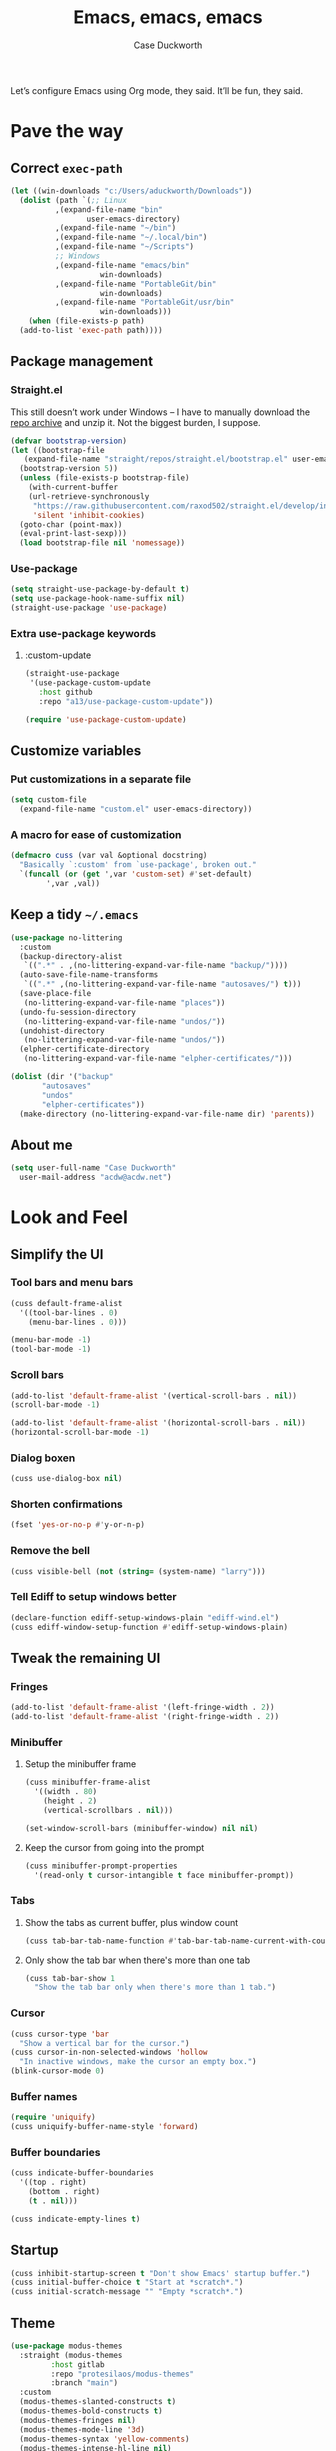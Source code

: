 #+TITLE: Emacs, emacs, emacs
#+AUTHOR: Case Duckworth
#+PROPERTY: header-args :tangle config.el :comments both :mkdirp yes
#+EXPORT_FILE_NAME: README.md
#+OPTIONS: toc:nil
#+BANKRUPTCY_COUNT: 3
#+Time-stamp: <2020-12-10 19:54:27 acdw>

Let’s configure Emacs using Org mode, they said.  It’ll be fun, they said.

* Pave the way

** Correct =exec-path=

 #+begin_src emacs-lisp
   (let ((win-downloads "c:/Users/aduckworth/Downloads"))
     (dolist (path `(;; Linux
		     ,(expand-file-name "bin"
					user-emacs-directory)
		     ,(expand-file-name "~/bin")
		     ,(expand-file-name "~/.local/bin")
		     ,(expand-file-name "~/Scripts")
		     ;; Windows
		     ,(expand-file-name "emacs/bin"
				       win-downloads)
		     ,(expand-file-name "PortableGit/bin"
				       win-downloads)
		     ,(expand-file-name "PortableGit/usr/bin"
				       win-downloads)))
       (when (file-exists-p path)
	 (add-to-list 'exec-path path))))
 #+end_src

** Package management

*** Straight.el

This still doesn’t work under Windows – I have to manually download the [[https://github.com/raxod502/straight.el/archive/master.zip][repo archive]] and unzip it.  Not the biggest burden, I suppose.

 #+begin_src emacs-lisp
   (defvar bootstrap-version)
   (let ((bootstrap-file
	  (expand-file-name "straight/repos/straight.el/bootstrap.el" user-emacs-directory))
	 (bootstrap-version 5))
     (unless (file-exists-p bootstrap-file)
       (with-current-buffer
	   (url-retrieve-synchronously
	    "https://raw.githubusercontent.com/raxod502/straight.el/develop/install.el"
	    'silent 'inhibit-cookies)
	 (goto-char (point-max))
	 (eval-print-last-sexp)))
     (load bootstrap-file nil 'nomessage))
 #+end_src

*** Use-package

 #+begin_src emacs-lisp
   (setq straight-use-package-by-default t)
   (setq use-package-hook-name-suffix nil)
   (straight-use-package 'use-package)
 #+end_src

*** Extra use-package keywords

**** :custom-update

#+begin_src emacs-lisp
  (straight-use-package
   '(use-package-custom-update
     :host github
     :repo "a13/use-package-custom-update"))

  (require 'use-package-custom-update)
#+end_src

** Customize variables

*** Put customizations in a separate file

 #+begin_src emacs-lisp
   (setq custom-file
	 (expand-file-name "custom.el" user-emacs-directory))
 #+end_src

*** A macro for ease of customization

 #+begin_src emacs-lisp
   (defmacro cuss (var val &optional docstring)
     "Basically `:custom' from `use-package', broken out."
     `(funcall (or (get ',var 'custom-set) #'set-default)
	       ',var ,val))
 #+end_src

** Keep a tidy =~/.emacs=

#+begin_src emacs-lisp
  (use-package no-littering
    :custom
    (backup-directory-alist
     `((".*" . ,(no-littering-expand-var-file-name "backup/"))))
    (auto-save-file-name-transforms
     `((".*" ,(no-littering-expand-var-file-name "autosaves/") t)))
    (save-place-file
     (no-littering-expand-var-file-name "places"))
    (undo-fu-session-directory
     (no-littering-expand-var-file-name "undos/"))
    (undohist-directory
     (no-littering-expand-var-file-name "undos/"))
    (elpher-certificate-directory
     (no-littering-expand-var-file-name "elpher-certificates/")))

  (dolist (dir '("backup"
		 "autosaves"
		 "undos"
		 "elpher-certificates"))
    (make-directory (no-littering-expand-var-file-name dir) 'parents))
#+end_src

** About me

#+begin_src emacs-lisp
  (setq user-full-name "Case Duckworth"
	user-mail-address "acdw@acdw.net")
#+end_src

* Look and Feel

** Simplify the UI

*** Tool bars and menu bars

#+begin_src emacs-lisp
  (cuss default-frame-alist
	'((tool-bar-lines . 0)
	  (menu-bar-lines . 0)))

  (menu-bar-mode -1)
  (tool-bar-mode -1)
#+end_src

*** Scroll bars

#+begin_src emacs-lisp
  (add-to-list 'default-frame-alist '(vertical-scroll-bars . nil))
  (scroll-bar-mode -1)

  (add-to-list 'default-frame-alist '(horizontal-scroll-bars . nil))
  (horizontal-scroll-bar-mode -1)
#+end_src

*** Dialog boxen

#+begin_src emacs-lisp
  (cuss use-dialog-box nil)
#+end_src

*** Shorten confirmations

#+begin_src emacs-lisp
  (fset 'yes-or-no-p #'y-or-n-p)
#+end_src

*** Remove the bell

#+begin_src emacs-lisp
  (cuss visible-bell (not (string= (system-name) "larry")))
#+end_src

*** Tell Ediff to setup windows better

#+begin_src emacs-lisp
  (declare-function ediff-setup-windows-plain "ediff-wind.el")
  (cuss ediff-window-setup-function #'ediff-setup-windows-plain)
#+end_src

** Tweak the remaining UI

*** Fringes

#+begin_src emacs-lisp
  (add-to-list 'default-frame-alist '(left-fringe-width . 2))
  (add-to-list 'default-frame-alist '(right-fringe-width . 2))
#+end_src

*** Minibuffer

**** Setup the minibuffer frame

#+begin_src emacs-lisp
  (cuss minibuffer-frame-alist
	'((width . 80)
	  (height . 2)
	  (vertical-scrollbars . nil)))

  (set-window-scroll-bars (minibuffer-window) nil nil)
#+end_src

**** Keep the cursor from going into the prompt

#+begin_src emacs-lisp
  (cuss minibuffer-prompt-properties
	'(read-only t cursor-intangible t face minibuffer-prompt))
#+end_src

*** Tabs

**** Show the tabs as current buffer, plus window count

#+begin_src emacs-lisp
  (cuss tab-bar-tab-name-function #'tab-bar-tab-name-current-with-count)
#+end_src

**** Only show the tab bar when there's more than one tab

#+begin_src emacs-lisp
  (cuss tab-bar-show 1
	"Show the tab bar only when there's more than 1 tab.")
#+end_src

*** Cursor

#+begin_src emacs-lisp
  (cuss cursor-type 'bar
	"Show a vertical bar for the cursor.")
  (cuss cursor-in-non-selected-windows 'hollow
	"In inactive windows, make the cursor an empty box.")
  (blink-cursor-mode 0)
#+end_src

*** Buffer names

#+begin_src emacs-lisp
  (require 'uniquify)
  (cuss uniquify-buffer-name-style 'forward)
#+end_src

*** Buffer boundaries

#+begin_src emacs-lisp
  (cuss indicate-buffer-boundaries
	'((top . right)
	  (bottom . right)
	  (t . nil)))

  (cuss indicate-empty-lines t)
#+end_src

** Startup

#+begin_src emacs-lisp
  (cuss inhibit-startup-screen t "Don't show Emacs' startup buffer.")
  (cuss initial-buffer-choice t "Start at *scratch*.")
  (cuss initial-scratch-message "" "Empty *scratch*.")
#+end_src

** Theme

#+begin_src emacs-lisp
  (use-package modus-themes
    :straight (modus-themes
	       :host gitlab
	       :repo "protesilaos/modus-themes"
	       :branch "main")
    :custom
    (modus-themes-slanted-constructs t)
    (modus-themes-bold-constructs t)
    (modus-themes-fringes nil)
    (modus-themes-mode-line '3d)
    (modus-themes-syntax 'yellow-comments)
    (modus-themes-intense-hl-line nil)
    (modus-themes-paren-match 'intense-bold)
    (modus-themes-links nil)
    (modus-themes-no-mixed-fonts nil)
    (modus-themes-prompts nil)
    (modus-themes-completions nil)
    (modus-themes-diffs nil)
    (modus-themes-org-blocks 'grayscale)
    (modus-themes-headings
     '((1 . line)
       (t . t)))
    (modus-themes-variable-pitch-headings t)
    (modus-themes-scale-headings t)
    (modus-themes-scale-1 1.1)
    (modus-themes-scale-2 1.15)
    (modus-themes-scale-3 1.21)
    (modus-themes-scale-4 1.27)
    (modus-themes-scale-5 1.33)
    :custom-face
    (font-lock-comment-face
     ((t (:inherit (custom-comment italic variable-pitch)))))
    :init
    (load-theme 'modus-operandi t))
#+end_src

*** Change theme based on time of day

#+begin_src emacs-lisp
  (cuss calendar-latitude 30.4515)
  (cuss calendar-longitude -91.1871)

  (use-package circadian
    :after solar
    :custom
    (circadian-themes '((:sunrise . modus-operandi)
			(:sunset . modus-vivendi)))
    :config
    (circadian-setup))
#+end_src

*** Modeline

#+begin_src emacs-lisp
  (use-package mood-line
    :config
    (mood-line-mode +1))
#+end_src

*** Fonts

**** Define fonts

#+begin_src emacs-lisp
  (defun font-candidate (&rest fonts)
    (catch :font
      (dolist (font fonts)
	(if (find-font (font-spec :name font))
	    (throw :font font)))))

  (defun acdw/setup-fonts ()
    "Setup fonts.  This has to happen after the frame is setup for
  the first time, so it should be added to `window-setup-hook'.  It
  removes itself from that hook."
    (interactive)
    (when (display-graphic-p)
      (set-face-attribute 'default nil
			  :font
			  (font-candidate
			   "Libertinus Mono-11"
			   "Linux Libertine Mono O-11"
			   "Go Mono-10"
			   "Consolas-10"))

      (set-face-attribute 'fixed-pitch nil
			  :font
			  (font-candidate
			   "Libertinus Mono-11"
			   "Linux Libertine Mono O-11"
			   "Go Mono-10"
			   "Consolas-10"))

      (set-face-attribute 'variable-pitch nil
			  :font
			  (font-candidate
			   "Libertinus Serif-13"
			   "Linux Libertine O-12"
			   "Georgia-11"))

      (remove-function after-focus-change-function #'acdw/setup-fonts)))

  (add-function :before after-focus-change-function #'acdw/setup-fonts)
#+end_src

**** Variable-pitch in text modes

#+begin_src emacs-lisp
  (add-hook 'text-mode-hook #'variable-pitch-mode)
#+end_src

**** Line spacing

#+begin_src emacs-lisp
  (cuss line-spacing 0.1)
#+end_src

**** Unicode fonts

#+begin_src emacs-lisp
  (use-package unicode-fonts
    :config
    (unicode-fonts-setup))
#+end_src

* Interactivity

** Selectrum

#+begin_src emacs-lisp
  (use-package selectrum
    :config
    (selectrum-mode +1))
#+end_src

** Prescient

#+begin_src emacs-lisp
  (use-package prescient
    :config
    (prescient-persist-mode +1))

  (use-package selectrum-prescient
    :after (selectrum prescient)
    :config
    (selectrum-prescient-mode +1))
#+end_src

** Consult

#+begin_src emacs-lisp
  (use-package consult
    :after (selectrum)
    :straight (consult
	       :host github
	       :repo "minad/consult")
    :bind
    (("C-x b" . consult-buffer)
     ("C-x 4 b" . consult-buffer-other-window)
     ("C-x 5 b" . consult-buffer-other-frame)
     ("M-g o" . consult-outline)
     ("M-g l" . consult-line)
     ("M-y" . consult-yank-pop)
     ("<help> a" . consult-apropos))
    :init
    (fset 'multi-occur #'consult-multi-occur))
#+end_src

** COMMENT Marginalia

Until the =marginalia-annotators= settles, I’m disabling this section.

#+begin_src emacs-lisp
  (use-package marginalia
    :straight (marginalia
	       :host github
	       :repo "minad/marginalia"
	       :branch "main")
    :custom
    (marginalia-annotators
     '((command . marginalia-annotate-command-full)
       (customize-group . marginalia-annotate-customize-group)
       (variable . marginalia-annotate-variable)
       (face . marginalia-annotate-face)
       (symbol . marginalia-annotate-symbol)
       (variable . marginalia-annotate-variable)
       (package . marginalia-annotate-package)))
    :init
    (marginalia-mode +1))
#+end_src

** Ignore case

#+begin_src emacs-lisp
  (cuss completion-ignore-case t)
  (cuss read-buffer-completion-ignore-case t)
  (cuss read-file-name-completion-ignore-case t)
#+end_src

** Search

#+begin_src emacs-lisp
  (use-package ctrlf
    :custom
    (ctrlf-show-match-count-at-eol nil)
    :bind
    ("C-s" . ctrlf-forward-regexp)
    ("C-r" . ctrlf-backward-regexp)
    ("C-M-s" . ctrlf-forward-literal)
    ("C-M-r" . ctrlf-backward-literal)
    :config
    (ctrlf-mode +1))
#+end_src

** Mouse

#+begin_src emacs-lisp
  (dolist (vec '([left-margin wheel-down]
		 [right-margin wheel-down]
		 [left-margin wheel-up]
		 [right-margin wheel-up]))
    (bind-key vec #'mwheel-scroll))
#+end_src

* Persistence

** Save history

#+begin_src emacs-lisp
  (require 'savehist)

  (cuss savehist-additional-variables
	'(kill-ring
	  search-ring
	  regexp-search-ring))

  (cuss savehist-save-minibuffer-history t)

  (cuss history-length t)

  (cuss history-delete-duplicates t)

  (savehist-mode +1)
#+end_src

** Save places in files

#+begin_src emacs-lisp
  (require 'saveplace)

  (cuss save-place-forget-unreadable-files
	(not (eq system-type 'windows-nt)))

  (save-place-mode 1)
#+end_src

** Recent files

#+begin_src emacs-lisp
  (require 'recentf)

  (cuss recentf-max-menu-items 100)
  (cuss recentf-max-saved-items 100)

  (with-eval-after-load 'no-littering
    (add-to-list 'recentf-exclude no-littering-var-directory)
    (add-to-list 'recentf-exclude no-littering-etc-directory))

  (recentf-mode 1)
#+end_src

*** Easily navigate recent files

#+begin_src emacs-lisp
  (defun recentf-find-file ()
    "Find a recent file using `completing-read'."
    (interactive)
    (let ((file (completing-read "Recent file: " recentf-list nil t)))
      (when file
	(find-file file))))

  (global-set-key (kbd "C-x C-r") #'recentf-find-file)
#+end_src

** Undo

#+begin_src emacs-lisp
  (use-package undohist
    :config
    (undohist-initialize))
#+end_src

* Editing

** Operate visually on lines

#+begin_src emacs-lisp
  (global-visual-line-mode +1)
#+end_src

** Require a final newline

#+begin_src emacs-lisp
  (cuss require-final-newline t)
#+end_src

** Killing & Yanking

*** Replace selection when typing

#+begin_src emacs-lisp
  (delete-selection-mode +1)
#+end_src

*** Save existing clipboard text into kill ring before replacing it

#+begin_src emacs-lisp
  (cuss save-interprogram-paste-before-kill t)
#+end_src

** So long mode

#+begin_src emacs-lisp
  (when (fboundp 'global-so-long-mode)
    (global-so-long-mode))
#+end_src

** Multiple cursors

#+begin_src emacs-lisp
  (use-package multiple-cursors
    :bind
    ("C->" . mc/mark-next-like-this)
    ("C-<" . mc/mark-previous-like-this)
    ("C-c C-<" . mc/mark-all-like-this))
#+end_src

** Expand region

#+begin_src emacs-lisp
  (use-package expand-region
    :bind
    (("C-=" . er/expand-region)
     ("C-+" . er/contract-region)))
#+end_src

* Files

** Encoding

*** UTF-8

 #+begin_src emacs-lisp
   (set-language-environment 'utf-8)
   (set-terminal-coding-system 'utf-8)
   (cuss locale-coding-system 'utf-8)
   (set-default-coding-systems 'utf-8)
   (set-selection-coding-system 'utf-8)
   (prefer-coding-system 'utf-8)
 #+end_src

*** Convert all files to UNIX-style line endings

 from [[https://www.emacswiki.org/emacs/EndOfLineTips][Emacs Wiki]].

 #+begin_src emacs-lisp
   (defun ewiki/no-junk-please-were-unixish ()
     "Convert line endings to UNIX, dammit."
     (let ((coding-str (symbol-name buffer-file-coding-system)))
       (when (string-match "-\\(?:dos\\|mac\\)$" coding-str)
	 (set-buffer-file-coding-system 'unix))))
 #+end_src

 I add it to the ~find-file-hook~ /and/ ~before-save-hook~ because I don't want to ever work with anything other than UNIX line endings ever again.  I just don't care.  Even Microsoft Notepad can handle UNIX line endings, so I don't want to hear it.

 #+begin_src emacs-lisp
   (add-hook 'find-file-hook #'ewiki/no-junk-please-were-unixish)
   (add-hook 'before-save-hook #'ewiki/no-junk-please-were-unixish)
 #+end_src

** Backups

#+begin_src emacs-lisp
  (cuss backup-by-copying 1)
  (cuss delete-old-versions -1)
  (cuss version-control t)
  (cuss vc-make-backup-files t)
#+end_src

** Auto-saves

#+begin_src emacs-lisp
  (auto-save-visited-mode 1)
#+end_src

** Revert files

#+begin_src emacs-lisp
  (cuss auto-revert-verbose nil)
  (global-auto-revert-mode +1)
#+end_src

** Add a timestamp to files

#+begin_src emacs-lisp
  (add-hook 'before-save-hook #'time-stamp)
#+end_src

* Programming

** Which function are we in?

#+begin_src emacs-lisp
  (which-function-mode +1)
#+end_src

** Parentheses

*** Show parentheses

#+begin_src emacs-lisp
  (cuss show-paren-delay 0 "Show matching parens immediately.")
  (cuss show-paren-style 'mixed
	"Show parenthesis, or whole expression, depending on visibility.")
  (cuss show-paren-when-point-in-periphery t
	"Show paren when point is near-to paren.")
  (cuss show-paren-when-point-inside-paren t
	"Show surrounding parens.")

  (add-hook 'prog-mode-hook #'show-paren-mode)
#+end_src

*** Smart parentheses

#+begin_src emacs-lisp
  (use-package smartparens
    :init
    (require 'smartparens-config)
    :config
    (show-smartparens-global-mode +1)
    :hook
    (prog-mode-hook . smartparens-strict-mode))
#+end_src

** Line numbers

#+begin_src emacs-lisp
  (defun acdw/enable-line-numbers ()
    "Enable line numbers, through either
    `display-line-numbers-mode' or through `linum-mode'."
    (if (and (fboundp 'display-line-numbers-mode)
	     (display-graphic-p))
	(display-line-numbers-mode +1)
      (linum-mode +1)))

  (cuss display-line-numbers-width 2
	"Always have at least 2 digits for line numbers.")

  (add-hook 'prog-mode-hook #'acdw/enable-line-numbers)
#+end_src

** Indenting

#+begin_src emacs-lisp
  (use-package aggressive-indent
    :config
    (global-aggressive-indent-mode +1))
#+end_src

** Completion

#+begin_src emacs-lisp
  (use-package company
    :custom
    (company-idle-delay 0.1)
  
    :init
    (defun acdw/company-complete-common-or-cycle+1 ()
      (interactive)
      (company-complete-common-or-cycle +1))

    (defun acdw/company-complete-common-or-cycle-1 ()
      (interactive)
      (company-complete-common-or-cycle -1))

    :bind
    (:map company-active-map
	  ("C-n" . acdw/company-complete-common-or-cycle+1)
	  ("C-p" . acdw/company-complete-common-or-cycle-1))

    :hook
    (prog-mode-hook . company-mode))

  (use-package company-prescient
    :hook
    (company-mode-hook . company-prescient-mode))

  ;; this comes with company-quickhelp, so....

  (use-package company-posframe
    :after (company)
    :config
    (company-posframe-mode +1))
#+end_src

* Writing

** Visual Fill Column

#+begin_src emacs-lisp
  (use-package visual-fill-column
    :custom
    (split-window-preferred-function
     'visual-fill-column-split-window-sensibly)
    (visual-fill-column-center-text t)
    (fill-column 80)
    :config
    (advice-add 'text-scale-adjust
		:after #'visual-fill-column-adjust)
    :hook
    (text-mode-hook . visual-fill-column-mode))
#+end_src

** Type nice-looking quote-type marks

#+begin_src emacs-lisp
  (use-package typo
    :hook
    (text-mode-hook . typo-mode))
#+end_src

* Applications

** Magit

#+begin_src emacs-lisp
  (use-package magit
    :bind
    ("C-x g" . magit-status))
#+end_src

** Org mode

I’ve put org mode under Applications, as opposed to Writing, because it’s  more generally-applicable than that.

#+begin_src emacs-lisp
  (use-package org
    :custom
    (org-hide-emphasis-markers t)
    (org-fontify-done-headline t)
    (org-fontify-whole-heading-line t)
    (org-fontify-quote-and-verse-blocks t)
    (org-pretty-entities t)
    (org-num-mode +1)

    (org-src-tab-acts-natively t)
    (org-src-fontify-natively t)
    (org-src-window-setup 'current-window)
    (org-confirm-babel-evaluate nil))
#+end_src

*** Export to markdown

#+begin_src emacs-lisp
  (require 'ox-md)
#+end_src

*** Make bullets look like bullets

#+begin_src emacs-lisp
  (font-lock-add-keywords
   'org-mode
   '(("^ *\\([-+]\\) "
      (0 (prog1 ()
           (compose-region (match-beginning 1)
                           (match-end 1)
                           "•"))))))
#+end_src

*** [[http://kitchingroup.cheme.cmu.edu/blog/2017/04/09/A-better-return-in-org-mode/][A better return in Org mode]]

#+begin_src emacs-lisp
  (require 'org-inlinetask)

  (defun scimax/org-return (&optional ignore)
    "Add new list item, heading or table row with RET.
  A double return on an empty element deletes it.
  Use a prefix arg to get regular RET."
    (interactive "P")
    (if ignore
        (org-return)
      (cond

       ((eq 'line-break (car (org-element-context)))
        (org-return t))

       ;; Open links like usual, unless point is at the end of a line.
       ;; and if at beginning of line, just press enter.
       ((or (and (eq 'link (car (org-element-context))) (not (eolp)))
            (bolp))
        (org-return))

       ;; It doesn't make sense to add headings in inline tasks. Thanks Anders
       ;; Johansson!
       ((org-inlinetask-in-task-p)
        (org-return))

       ;; checkboxes too
       ((org-at-item-checkbox-p)
        (org-insert-todo-heading nil))

       ;; lists end with two blank lines, so we need to make sure we are also not
       ;; at the beginning of a line to avoid a loop where a new entry gets
       ;; created with only one blank line.
       ((org-in-item-p)
        (if (save-excursion (beginning-of-line) (org-element-property :contents-begin (org-element-context)))
            (org-insert-heading)
          (beginning-of-line)
          (delete-region (line-beginning-position) (line-end-position))
          (org-return)))

       ;; org-heading
       ((org-at-heading-p)
        (if (not (string= "" (org-element-property :title (org-element-context))))
            (progn (org-end-of-meta-data)
                   (org-insert-heading-respect-content)
                   (outline-show-entry))
          (beginning-of-line)
          (setf (buffer-substring
                 (line-beginning-position) (line-end-position)) "")))

       ;; tables
       ((org-at-table-p)
        (if (-any?
             (lambda (x) (not (string= "" x)))
             (nth
              (- (org-table-current-dline) 1)
              (org-table-to-lisp)))
            (org-return)
          ;; empty row
          (beginning-of-line)
          (setf (buffer-substring
                 (line-beginning-position) (line-end-position)) "")
          (org-return)))

       ;; fall-through case
       (t
        (org-return)))))


  (define-key org-mode-map (kbd "RET")
    'scimax/org-return)
#+end_src

*** Insert blank lines

from [[https://github.com/alphapapa/unpackaged.el#ensure-blank-lines-between-headings-and-before-contents][unpackaged.el]].

#+begin_src emacs-lisp
  ;;;###autoload
  (defun unpackaged/org-fix-blank-lines (&optional prefix)
    "Ensure that blank lines exist between headings and between headings and their contents.
  With prefix, operate on whole buffer. Ensures that blank lines
  exist after each headings's drawers."
    (interactive "P")
    (org-map-entries (lambda ()
		       (org-with-wide-buffer
			;; `org-map-entries' narrows the buffer, which prevents us
			;; from seeing newlines before the current heading, so we
			;; do this part widened.
			(while (not (looking-back "\n\n" nil))
			  ;; Insert blank lines before heading.
			  (insert "\n")))
		       (let ((end (org-entry-end-position)))
			 ;; Insert blank lines before entry content
			 (forward-line)
			 (while (and (org-at-planning-p)
				     (< (point) (point-max)))
			   ;; Skip planning lines
			   (forward-line))
			 (while (re-search-forward org-drawer-regexp end t)
			   ;; Skip drawers. You might think that `org-at-drawer-p'
			   ;; would suffice, but for some reason it doesn't work
			   ;; correctly when operating on hidden text.  This
			   ;; works, taken from `org-agenda-get-some-entry-text'.
			   (re-search-forward "^[ \t]*:END:.*\n?" end t)
			   (goto-char (match-end 0)))
			 (unless (or (= (point) (point-max))
				     (org-at-heading-p)
				     (looking-at-p "\n"))
			   (insert "\n"))))
		     t (if prefix
			   nil
			 'tree)))
#+end_src

**** Add a before-save-hook

#+begin_src emacs-lisp
  (defun cribbed/org-mode-fix-blank-lines ()
    (when (eq major-mode 'org-mode)
      (let ((current-prefix-arg 4)) ; Emulate C-u
	(call-interactively 'unpackaged/org-fix-blank-lines))))

  (add-hook 'before-save-hook #'cribbed/org-mode-fix-blank-lines)
#+end_src

** Elpher

#+begin_src emacs-lisp
  (use-package elpher
    :straight (elpher
	       :repo "git://thelambdalab.xyz/elpher.git"
	       :branch "patch_multiple_buffers")
  
    :custom
    (elpher-ipv4-always t)
  
    :custom-face
    (elpher-gemini-heading1
     ((t (:inherit (modus-theme-heading-1)))))
    (elpher-gemini-heading2
     ((t (:inherit (modus-theme-heading-2)))))
    (elpher-gemini-heading3
     ((t (:inherit (modus-theme-heading-3)))))
  
    :config
    (defun elpher:eww-browse-url (original url &optional new-window)
      "Handle gemini/gopher links with eww."
      (cond ((string-match-p "\\`\\(gemini\\|gopher\\)://" url)
	     (require 'elpher)
	     (elpher-go url))
	    (t (funcall original url new-window))))
    (advice-add 'eww-browse-url :around 'elpher:eww-browse-url)
  
    :bind (:map elpher-mode-map
		("n" . elpher-next-link)
		("p" . elpher-prev-link)
		("o" . elpher-follow-current-link)
		("G" . elpher-go-current))
  
    :hook
    (elpher-mode-hook . visual-fill-column-mode))
#+end_src

*** Gemini mode

#+begin_src emacs-lisp
  (use-package gemini-mode
    :straight (gemini-mode
	       :repo "https://git.carcosa.net/jmcbray/gemini.el.git")
  
    :mode "\\.\\(gemini|gmi\\)\\'"
  
    :custom-face
    (gemini-heading-face-1
     ((t (:inherit (elpher-gemini-heading1)))))
    (gemini-heading-face2
     ((t (:inherit (elpher-gemini-heading2)))))
    (gemini-heading-face3
     ((t (:inherit (elpher-gemini-heading3)))))
  
    :init
    (defun acdw/setup-gemini-mode ()
      (visual-fill-column-mode 1)
      (variable-pitch-mode -1))
  
    :hook
    (gemini-mode-hook . acdw/setup-gemini-mode))
#+end_src

*** Gemini write

#+begin_src emacs-lisp
  (use-package gemini-write
    :straight (gemini-write
	       :repo "https://alexschroeder.ch/cgit/gemini-write"))
#+end_src

** Pastebin

#+begin_src emacs-lisp
  (use-package 0x0
    :custom
    (0x0-default-service 'ttm))
#+end_src

* Appendices

** Emacs' files

*** init.el
    :PROPERTIES:
    :header-args: :tangle init.el
    :END:

  #+begin_src emacs-lisp :comments no
  ;; init.el -*- lexical-binding: t -*-
  #+end_src

**** Load config

  inspired by [[https://protesilaos.com/dotemacs/#h:584c3604-55a1-49d0-9c31-abe46cb1f028][Protesilaos Stavrou]].

  #+begin_src emacs-lisp
    (let ((conf (expand-file-name "config"
				  user-emacs-directory)))
      (unless (load conf 'no-error)
	(require 'org)
	(org-babel-load-file (concat conf ".org"))))
  #+end_src

*** early-init.el
    :PROPERTIES:
    :header-args: :tangle early-init.el
    :END:

  #+begin_src emacs-lisp :comments no
  ;; early-init.el -*- lexical-binding: t; no-byte-compile: t; -*-
  #+end_src

  #+begin_src emacs-lisp
    (setq load-prefer-newer t)
    (setq frame-inhibit-implied-resize t)
  #+end_src

** Ease tangling and loading of Emacs' init

 #+begin_src emacs-lisp
   (defun refresh-emacs (&optional disable-load)
     (interactive "P")
     "Tangle `config.org', then byte-compile the resulting files.
   Then, load the byte-compilations unless passed with a prefix argument."
     (let ((config (expand-file-name "config.org" user-emacs-directory)))
       (save-mark-and-excursion
	 (with-current-buffer (find-file config)
	   (let ((prog-mode-hook nil))
	     ;; generate the readme
	     (when (file-newer-than-file-p config (expand-file-name
						   "README.md"
						   user-emacs-directory))
	       (require 'ox-md)
	       (org-md-export-to-markdown))
	     ;; tangle config.org
	     (when (file-newer-than-file-p config (expand-file-name
						   "config.el"
						   user-emacs-directory))
	       (require 'org)
	       (let ((inits (org-babel-tangle)))
		 ;; byte-compile resulting files
		 (dolist (f inits)
		   (when (string-match "\\.el\\'" f)
		     (byte-compile-file f (not disable-load)))))))))))
	   #+end_src

*** Add a hook to tangle when quitting

#+begin_src emacs-lisp
  (defun acdw/refresh-emacs-no-load ()
    (refresh-emacs 'disable-load))

  (add-hook 'kill-emacs-hook #'acdw/refresh-emacs-no-load)
#+end_src

** Ancillary scripts

*** emacsdc

A wrapper script around emacs-client that starts the daemon if it hasn’t been yet.

#+begin_src sh :tangle emacsdc :shebang "#!/bin/sh"
  if ! emacsclient -nc "$@" 2>/dev/null; then
      emacs --daemon
      emacsclient -nc "$@"
  fi
#+end_src

** License
   :PROPERTIES:
   :header-args: :tangle LICENSE :comments no
   :END:

 Copyright © 2020 Case Duckworth <acdw@acdw.net>

 This work is free.  You can redistribute it and/or modify it under the
 terms of the Do What the Fuck You Want To Public License, Version 2,
 as published by Sam Hocevar.  See the =LICENSE= file, tangled from the
 following source block, for details.

 #+begin_src text
   DO WHAT THE FUCK YOU WANT TO PUBLIC LICENSE

   Version 2, December 2004

   Copyright (C) 2004 Sam Hocevar <sam@hocevar.net>

   Everyone is permitted to copy and distribute verbatim or modified copies of
   this license document, and changing it is allowed as long as the name is changed.

   DO WHAT THE FUCK YOU WANT TO PUBLIC LICENSE

   TERMS AND CONDITIONS FOR COPYING, DISTRIBUTION AND MODIFICATION

      0. You just DO WHAT THE FUCK YOU WANT TO.
 #+end_src

*** Note on the license

 It's highly likely that the WTFPL is completely incompatible with the
 GPL, for what should be fairly obvious reasons.  To that, I say:

 *SUE ME, RMS!*
